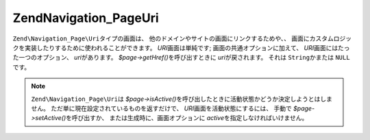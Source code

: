 .. EN-Revision: none
.. _zend.navigation.pages.uri:

Zend\Navigation_Page\Uri
========================

``Zend\Navigation_Page\Uri``\ タイプの画面は、
他のドメインやサイトの画面にリンクするためや、、
画面にカスタムロジックを実装したりするために使われることができます。 *URI*\
画面は単純です; 画面の共通オプションに加えて、 *URI*\
画面にはたった一つのオプション、 *uri*\ があります。 *$page->getHref()*\
を呼び出すときに *uri*\ が戻されます。 それは ``String``\ かまたは ``NULL``\ です。

.. note::

   ``Zend\Navigation_Page\Uri``\ は *$page->isActive()*\
   を呼び出したときに活動状態かどうか決定しようとはしません。
   ただ単に現在設定されているものを返すだけで、 *URI*\
   画面を活動状態にするには、 手動で *$page->setActive()*\ を呼び出すか、
   または生成時に、画面オプションに *active*\ を指定しなければいけません。

.. _zend.navigation.pages.uri.options:

.. table:: URI画面のオプション

   +------+---------+---------+---------------------------------------------------------------------------+
   |キー    |タイプ      |既定値      |説明                                                                         |
   +======+=========+=========+===========================================================================+
   |uri   |String   |NULL     |画面へのURI。さまざまな文字列または NULL になりうる。                                            |
   +------+---------+---------+---------------------------------------------------------------------------+


